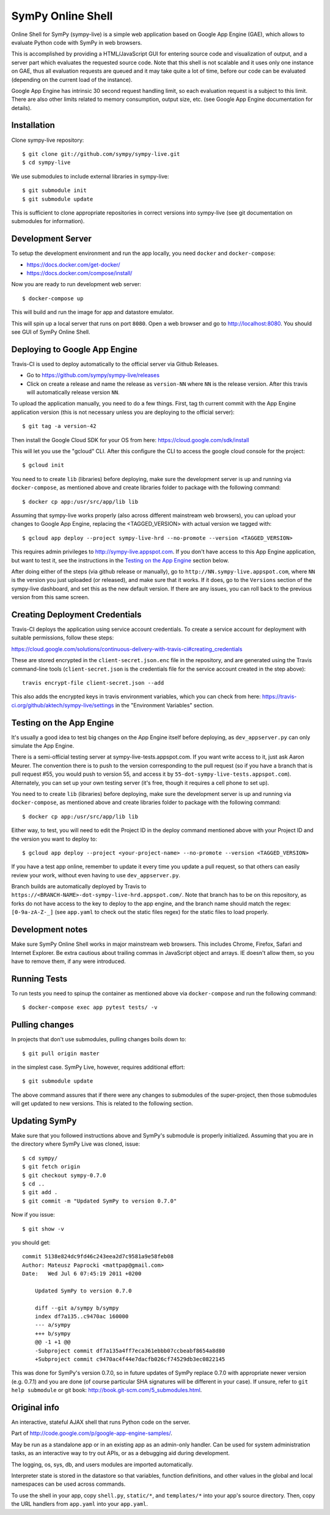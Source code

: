 SymPy Online Shell
==================

.. image:: https://travis-ci.org/sympy/sympy-live.svg?branch=master
    :target: https://travis-ci.org/sympy/sympy-live

Online Shell for SymPy (sympy-live) is a simple web application based on Google
App Engine (GAE), which allows to evaluate Python code with SymPy in web
browsers.

This is accomplished by providing a HTML/JavaScript GUI for entering source code
and visualization of output, and a server part which evaluates the requested
source code. Note that this shell is not scalable and it uses only one instance
on GAE, thus all evaluation requests are queued and it may take quite a lot of
time, before our code can be evaluated (depending on the current load of the
instance).

Google App Engine has intrinsic 30 second request handling limit, so each
evaluation request is a subject to this limit. There are also other limits
related to memory consumption, output size, etc. (see Google App Engine
documentation for details).


Installation
------------

Clone sympy-live repository::

    $ git clone git://github.com/sympy/sympy-live.git
    $ cd sympy-live

We use submodules to include external libraries in sympy-live::

    $ git submodule init
    $ git submodule update

This is sufficient to clone appropriate repositories in correct versions into
sympy-live (see git documentation on submodules for information).


Development Server
------------------

To setup the development environment and run the app locally, you need
``docker`` and ``docker-compose``:

* https://docs.docker.com/get-docker/
* https://docs.docker.com/compose/install/

Now you are ready to run development web server::

    $ docker-compose up

This will build and run the image for app and datastore emulator.

This will spin up a local server that runs on port ``8080``.
Open a web browser and go to http://localhost:8080.
You should see GUI of SymPy Online Shell.


Deploying to Google App Engine
------------------------------

Travis-CI is used to deploy automatically to the official server via Github
Releases.

* Go to https://github.com/sympy/sympy-live/releases
* Click on create a release and name the release as ``version-NN`` where ``NN``
  is the release version. After this travis will automatically release version
  ``NN``.

To upload the application manually, you need to do a few things.
First, tag th current commit with the App Engine application version
(this is not necessary unless you are deploying to the official server)::

  $ git tag -a version-42

Then install the Google Cloud SDK for your OS from here:
https://cloud.google.com/sdk/install

This will let you use the "gcloud" CLI. After this configure the CLI to access
the google cloud console for the project::

    $ gcloud init

You need to to create ``lib`` (libraries) before deploying, make sure the
development server is up and running via ``docker-compose``, as mentioned above
and create libraries folder to package with the following command::

    $ docker cp app:/usr/src/app/lib lib

Assuming that sympy-live works properly (also across different mainstream web
browsers), you can upload your changes to Google App Engine, replacing the
<TAGGED_VERSION> with actual version we tagged with::

    $ gcloud app deploy --project sympy-live-hrd --no-promote --version <TAGGED_VERSION>

This requires admin privileges to http://sympy-live.appspot.com. If you don't
have access to this App Engine application, but want to test it, see the
instructions in the `Testing on the App Engine`_ section below.

After doing either of the steps (via github release or manually), go to
``http://NN.sympy-live.appspot.com``, where ``NN`` is the version you just
uploaded (or released), and make sure that it works.
If it does, go to the ``Versions`` section of the sympy-live dashboard, and set
this as the new default version.  If there are any issues, you can roll back to
the previous version from this same screen.


Creating Deployment Credentials
-------------------------------

Travis-CI deploys the application using service account credentials. To create a
service account for deployment with suitable permissions, follow these steps:

https://cloud.google.com/solutions/continuous-delivery-with-travis-ci#creating_credentials

These are stored encrypted in the ``client-secret.json.enc`` file in the
repository, and are generated using the Travis command-line tools
(``client-secret.json`` is the credentials file for the service account created
in the step above)::

    travis encrypt-file client-secret.json --add

This also adds the encrypted keys in travis environment variables, which you can
check from here: https://travis-ci.org/github/aktech/sympy-live/settings in the
"Environment Variables" section.


Testing on the App Engine
-------------------------

It's usually a good idea to test big changes on the App Engine itself before
deploying, as ``dev_appserver.py`` can only simulate the App Engine.

There is a semi-official testing server at sympy-live-tests.appspot.com. If you
want write access to it, just ask Aaron Meurer.  The convention there is to push
to the version corresponding to the pull request (so if you have a branch that
is pull request #55, you would push to version 55, and access it by
``55-dot-sympy-live-tests.appspot.com``).  Alternately, you can set up your own
testing server (it's free, though it requires a cell phone to set up).

You need to to create ``lib`` (libraries) before deploying, make sure the
development server is up and running via ``docker-compose``, as mentioned above
and create libraries folder to package with the following command::

    $ docker cp app:/usr/src/app/lib lib

Either way, to test, you will need to edit the Project ID in the deploy command
mentioned above with your Project ID and the version you want to deploy to::

    $ gcloud app deploy --project <your-project-name> --no-promote --version <TAGGED_VERSION>

If you have a test app online, remember to update it every time you update a
pull request, so that others can easily review your work, without even having to
use ``dev_appserver.py``.

Branch builds are automatically deployed by Travis to
``https://<BRANCH-NAME>-dot-sympy-live-hrd.appspot.com/``.
Note that branch has to be on this repository, as forks do not have access to
the key to deploy to the app engine, and the branch name should match the regex:
``[0-9a-zA-Z-_]``
(see ``app.yaml`` to check out the static files regex) for the static files to
load properly.


Development notes
-----------------

Make sure SymPy Online Shell works in major mainstream web browsers. This
includes Chrome, Firefox, Safari and Internet Explorer. Be extra cautious about
trailing commas in JavaScript object and arrays. IE doesn't allow them, so you
have to remove them, if any were introduced.


Running Tests
-------------

To run tests you need to spinup the container as mentioned above via
``docker-compose`` and run the following command::

    $ docker-compose exec app pytest tests/ -v


Pulling changes
---------------

In projects that don't use submodules, pulling changes boils down to::

    $ git pull origin master

in the simplest case. SymPy Live, however, requires additional effort::

    $ git submodule update

The above command assures that if there were any changes to submodules of the
super-project, then those submodules will get updated to new versions. This is
related to the following section.


Updating SymPy
--------------

Make sure that you followed instructions above and SymPy's submodule is properly
initialized. Assuming that you are in the directory where SymPy Live was cloned,
issue::

    $ cd sympy/
    $ git fetch origin
    $ git checkout sympy-0.7.0
    $ cd ..
    $ git add .
    $ git commit -m "Updated SymPy to version 0.7.0"

Now if you issue::

    $ git show -v

you should get::

    commit 5138e824dc9fd46c243eea2d7c9581a9e58feb08
    Author: Mateusz Paprocki <mattpap@gmail.com>
    Date:   Wed Jul 6 07:45:19 2011 +0200

        Updated SymPy to version 0.7.0

        diff --git a/sympy b/sympy
        index df7a135..c9470ac 160000
        --- a/sympy
        +++ b/sympy
        @@ -1 +1 @@
        -Subproject commit df7a135a4ff7eca361ebbb07ccbeabf8654a8d80
        +Subproject commit c9470ac4f44e7dacfb026cf74529db3ec0822145

This was done for SymPy's version 0.7.0, so in future updates of SymPy replace
0.7.0 with appropriate newer version (e.g. 0.7.1) and you are done (of course
particular SHA signatures will be different in your case). If unsure, refer to
``git help submodule`` or git book: http://book.git-scm.com/5_submodules.html.


Original info
-------------

An interactive, stateful AJAX shell that runs Python code on the server.

Part of http://code.google.com/p/google-app-engine-samples/.

May be run as a standalone app or in an existing app as an admin-only handler.
Can be used for system administration tasks, as an interactive way to try out
APIs, or as a debugging aid during development.

The logging, os, sys, db, and users modules are imported automatically.

Interpreter state is stored in the datastore so that variables, function
definitions, and other values in the global and local namespaces can be used
across commands.

To use the shell in your app, copy ``shell.py``, ``static/*``, and
``templates/*`` into your app's source directory. Then, copy the URL handlers
from ``app.yaml`` into your ``app.yaml``.
